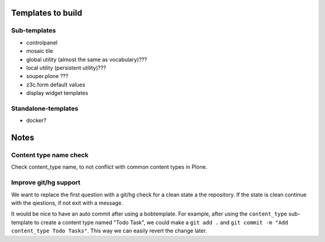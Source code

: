 Templates to build
==================

Sub-templates
-------------

- controlpanel
- mosaic tile
- global utility (almost the same as vocabulary)???
- local utility (persistent utility)???
- souper.plone ???
- z3c.form default values
- display widget templates

Standalone-templates
--------------------

- docker?


Notes
=====

Content type name check
-----------------------

Check content_type name, to not conflict with common content types in Plone.


Improve git/hg support
----------------------

We want to replace the first question with a git/hg check for a clean state a the repository. If the state is clean continue with the qiestions, if not exit with a message.

It would be nice to have an auto commit after using a bobtemplate. For example, after using the ``content_type`` sub-template to create a content type named "Todo Task", we could make a ``git add .`` and ``git commit -m "Add content_type Todo Tasks"``. This way we can easily revert the change later.
